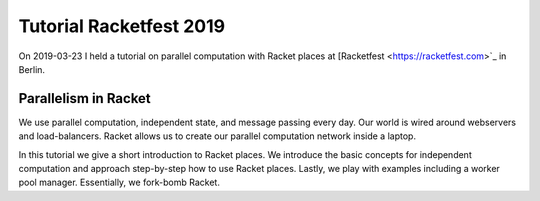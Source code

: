 Tutorial Racketfest 2019
========================

On 2019-03-23 I held a tutorial on parallel computation with Racket places at [Racketfest <https://racketfest.com>`_ in Berlin.

Parallelism in Racket
---------------------

We use parallel computation, independent state, and message passing every day. Our world is wired around webservers and load-balancers. Racket allows us to create our parallel computation network inside a laptop.

In this tutorial we give a short introduction to Racket places. We introduce the basic concepts for independent computation and approach step-by-step how to use Racket places. Lastly, we play with examples including a worker pool manager. Essentially, we fork-bomb Racket.